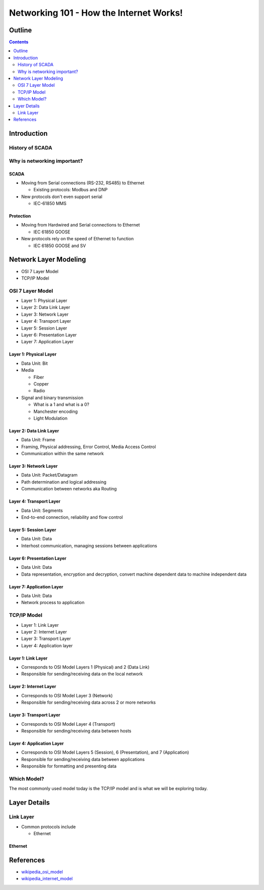 .. Networking 101 documentation master file, created by
   sphinx-quickstart on Thu Jun 27 09:52:12 2013.
   You can adapt this file completely to your liking, but it should at least
   contain the root `toctree` directive.

========================================
Networking 101 - How the Internet Works!
========================================

Outline
=======

.. contents:: 
   :depth: 2

Introduction
============

History of SCADA
----------------

Why is networking important?
----------------------------

SCADA
~~~~~

* Moving from Serial connections (RS-232, RS485) to Ethernet

  * Existing protocols: Modbus and DNP

* New protocols don't even support serial

  * IEC-61850 MMS

Protection
~~~~~~~~~~

* Moving from Hardwired and Serial connections to Ethernet

  * IEC 61850 GOOSE

* New protocols rely on the speed of Ethernet to function

  * IEC 61850 GOOSE and SV

Network Layer Modeling
======================

* OSI 7 Layer Model
* TCP/IP Model

OSI 7 Layer Model
-----------------

* Layer 1: Physical Layer
* Layer 2: Data Link Layer
* Layer 3: Network Layer
* Layer 4: Transport Layer
* Layer 5: Session Layer
* Layer 6: Presentation Layer
* Layer 7: Application Layer

Layer 1: Physical Layer
~~~~~~~~~~~~~~~~~~~~~~~
* Data Unit: Bit
* Media 
  
  * Fiber
  * Copper
  * Radio

* Signal and binary transmission

  * What is a 1 and what is a 0?
  * Manchester encoding
  * Light Modulation

Layer 2: Data Link Layer
~~~~~~~~~~~~~~~~~~~~~~~~
* Data Unit: Frame
* Framing, Physical addressing, Error Control, Media Access Control
* Communication within the same network

Layer 3: Network Layer
~~~~~~~~~~~~~~~~~~~~~~
* Data Unit: Packet/Datagram
* Path determination and logical addressing
* Communication between networks aka Routing

Layer 4: Transport Layer
~~~~~~~~~~~~~~~~~~~~~~~~~~
* Data Unit: Segments
* End-to-end connection, reliability and flow control

Layer 5: Session Layer
~~~~~~~~~~~~~~~~~~~~~~
* Data Unit: Data
* Interhost communication, managing sessions between applications

Layer 6: Presentation Layer
~~~~~~~~~~~~~~~~~~~~~~~~~~~
* Data Unit: Data
* Data representation, encryption and decryption, convert machine dependent data to machine independent data

Layer 7: Application Layer
~~~~~~~~~~~~~~~~~~~~~~~~~~
* Data Unit: Data
* Network process to application

TCP/IP Model
------------

* Layer 1: Link Layer
* Layer 2: Internet Layer
* Layer 3: Transport Layer
* Layer 4: Application layer

Layer 1: Link Layer
~~~~~~~~~~~~~~~~~~~~~~~
* Corresponds to OSI Model Layers 1 (Physical) and 2 (Data Link)
* Responsible for sending/receiving data on the local network

Layer 2: Internet Layer
~~~~~~~~~~~~~~~~~~~~~~~~
* Corresponds to OSI Model Layer 3 (Network)
* Responsible for sending/receiving data across 2 or more networks

Layer 3: Transport Layer
~~~~~~~~~~~~~~~~~~~~~~
* Corresponds to OSI Model Layer 4 (Transport)
* Responsible for sending/receiving data between hosts

Layer 4: Application Layer
~~~~~~~~~~~~~~~~~~~~~~~~~~
* Corresponds to OSI Model Layers 5 (Session), 6 (Presentation), and 7 (Application)
* Responsible for sending/receiving data between applications
* Responsible for formatting and presenting data

Which Model?
------------

The most commonly used model today is the TCP/IP model and is what we will be exploring today.

Layer Details
=============

Link Layer
----------
* Common protocols include

  * Ethernet

Ethernet
~~~~~~~~



References
==========
* `wikipedia_osi_model`_
* `wikipedia_internet_model`_

.. _wikipedia_osi_model: http://en.wikipedia.org/wiki/OSI_model
.. _wikipedia_internet_model: http://en.wikipedia.org/wiki/Internet_protocol_suite
